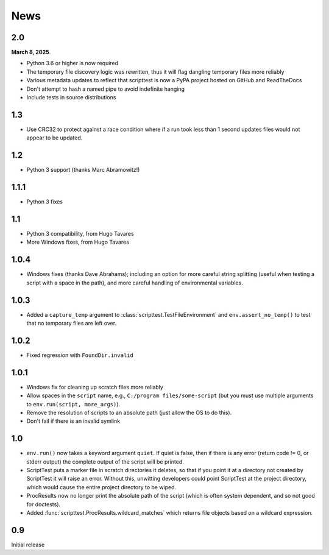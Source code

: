 News
====

2.0
---

**March 8, 2025**.

* Python 3.6 or higher is now required
* The temporary file discovery logic was rewritten, thus it will flag dangling
  temporary files more reliably
* Various metadata updates to reflect that scripttest is now a PyPA project
  hosted on GitHub and ReadTheDocs
* Don't attempt to hash a named pipe to avoid indefinite hanging
* Include tests in source distributions


1.3
---

* Use CRC32 to protect against a race condition where if a run took less than
  1 second updates files would not appear to be updated.


1.2
---

* Python 3 support (thanks Marc Abramowitz!)

1.1.1
-----

* Python 3 fixes

1.1
---

* Python 3 compatibility, from Hugo Tavares
* More Windows fixes, from Hugo Tavares

1.0.4
-----

* Windows fixes (thanks Dave Abrahams); including an option for more careful
  string splitting (useful when testing a script with a space in the path),
  and more careful handling of environmental variables.

1.0.3
-----

* Added a ``capture_temp`` argument to
  :class:`scripttest.TestFileEnvironment` and ``env.assert_no_temp()``
  to test that no temporary files are left over.

1.0.2
-----

* Fixed regression with ``FoundDir.invalid``

1.0.1
-----

* Windows fix for cleaning up scratch files more reliably

* Allow spaces in the ``script`` name, e.g., ``C:/program
  files/some-script`` (but you must use multiple arguments to
  ``env.run(script, more_args)``).

* Remove the resolution of scripts to an absolute path (just allow the
  OS to do this).

* Don't fail if there is an invalid symlink

1.0
---

* ``env.run()`` now takes a keyword argument ``quiet``.  If quiet is
  false, then if there is any error (return code != 0, or stderr
  output) the complete output of the script will be printed.

* ScriptTest puts a marker file in scratch directories it deletes, so
  that if you point it at a directory not created by ScriptTest it
  will raise an error.  Without this, unwitting developers could point
  ScriptTest at the project directory, which would cause the entire
  project directory to be wiped.

* ProcResults now no longer print the absolute path of the script
  (which is often system dependent, and so not good for doctests).

* Added :func:`scripttest.ProcResults.wildcard_matches` which returns file
  objects based on a wildcard expression.

0.9
---

Initial release
